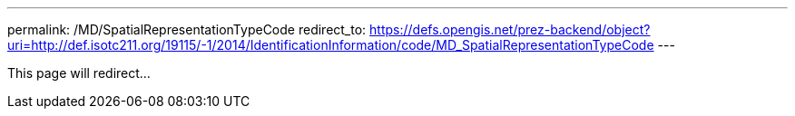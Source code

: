---
permalink: /MD/SpatialRepresentationTypeCode
redirect_to: https://defs.opengis.net/prez-backend/object?uri=http://def.isotc211.org/19115/-1/2014/IdentificationInformation/code/MD_SpatialRepresentationTypeCode
---

This page will redirect...
